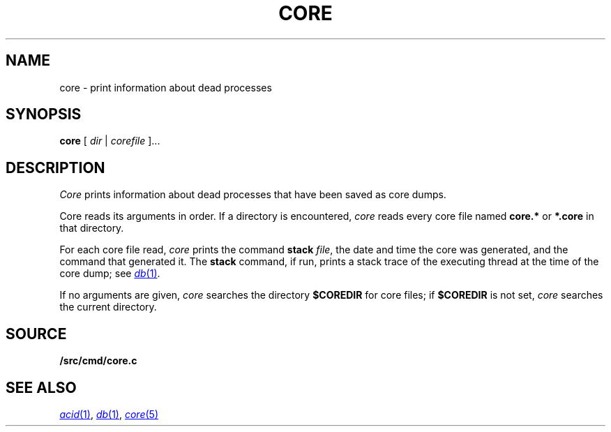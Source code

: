 .TH CORE 1
.SH NAME
core \- print information about dead processes
.SH SYNOPSIS
.B core
[
.I dir
|
.I corefile
]...
.SH DESCRIPTION
.I Core
prints information about dead processes that have
been saved as core dumps.
.PP
Core reads its arguments in order.
If a directory is encountered,
.I core
reads every core file named
.B core.*
or
.B *.core
in that directory.
.PP
For each core file read,
.I core
prints the command
.B stack
.IR file ,
the date and time the core was generated,
and
the command that generated it.
The
.B stack
command, if run, prints a stack trace of the 
executing thread at the time of the core dump;
see
.MR db 1 .
.PP
If no arguments are given,
.I core
searches the directory
.B $COREDIR
for core files;
if
.B $COREDIR
is not set, 
.I core
searches the current directory.
.SH SOURCE
.B \*9/src/cmd/core.c
.SH "SEE ALSO
.MR acid 1 ,
.MR db 1 ,
.MR core 5
